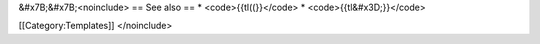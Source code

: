 &#x7B;&#x7B;<noinclude> == See also == \* <code>{{tl((}}</code> \*
<code>{{tl&#x3D;}}</code>

[[Category:Templates]] </noinclude>
